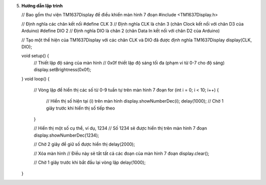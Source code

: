 5. **Hướng dẫn lập trình**

   // Bao gồm thư viện TM1637Display để điều khiển màn hình 7 đoạn
   #include <TM1637Display.h>

   // Định nghĩa các chân kết nối
   #define CLK 3 // Định nghĩa CLK là chân 3 (chân Clock kết nối với chân D3 của Arduino)
   #define DIO 2 // Định nghĩa DIO là chân 2 (chân Data In kết nối với chân D2 của Arduino)

   // Tạo một thể hiện của TM1637Display với các chân CLK và DIO đã được định nghĩa
   TM1637Display display(CLK, DIO);

   void setup() {
      // Thiết lập độ sáng của màn hình
      // 0x0f thiết lập độ sáng tối đa (phạm vi từ 0-7 cho độ sáng)
      display.setBrightness(0x0f);
   }
   void loop() {
      // Vòng lặp để hiển thị các số từ 0-9 tuần tự trên màn hình 7 đoạn
      for (int i = 0; i < 10; i++) {
         // Hiển thị số hiện tại (i) trên màn hình
         display.showNumberDec(i);
         delay(1000); // Chờ 1 giây trước khi hiển thị số tiếp theo
      }

      // Hiển thị một số cụ thể, ví dụ, 1234
      // Số 1234 sẽ được hiển thị trên màn hình 7 đoạn
      display.showNumberDec(1234);

      // Chờ 2 giây để giữ số được hiển thị
      delay(2000);

      // Xóa màn hình
      // Điều này sẽ tắt tất cả các đoạn của màn hình 7 đoạn
      display.clear();
      
      // Chờ 1 giây trước khi bắt đầu lại vòng lặp
      delay(1000);
   }

